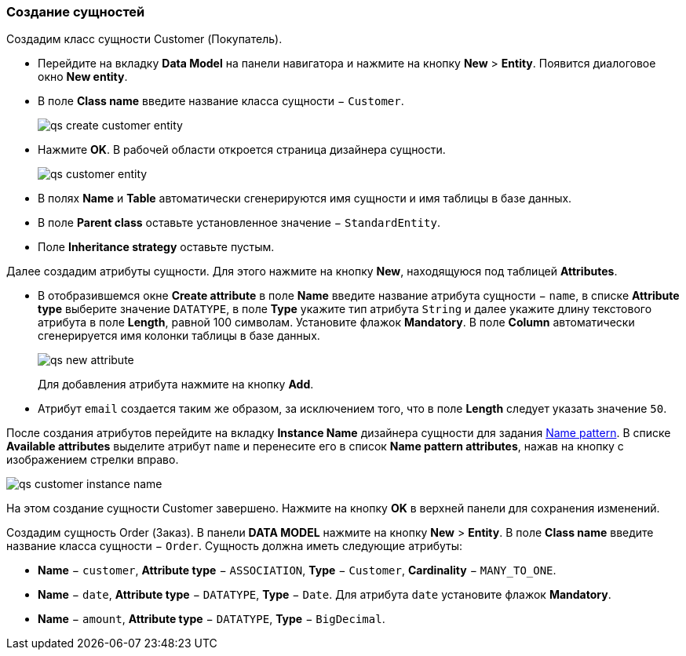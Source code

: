 :sourcesdir: ../../../source

[[qs_create_entities]]
=== Создание сущностей

Создадим класс сущности Customer (Покупатель).

* Перейдите на вкладку *Data Model* на панели навигатора и нажмите на кнопку *New* > *Entity*. Появится диалоговое окно *New entity*.

* В поле *Class name* введите название класса сущности − `Customer`.
+
image::qs_create_customer_entity.png[align="center"]

* Нажмите *OK*. В рабочей области откроется страница дизайнера сущности.
+
image::qs_customer_entity.png[align="center"]

* В полях *Name* и *Table* автоматически сгенерируются имя сущности и имя таблицы в базе данных.

* В поле *Parent class* оставьте установленное значение − `StandardEntity`.

* Поле *Inheritance strategy* оставьте пустым.

Далее создадим атрибуты сущности. Для этого нажмите на кнопку *New*, находящуюся под таблицей *Attributes*.

* В отобразившемся окне *Create attribute* в поле *Name* введите название атрибута сущности − `name`, в списке *Attribute type* выберите значение `DATATYPE`, в поле *Type* укажите тип атрибута `String` и далее укажите длину текстового атрибута в поле *Length*, равной 100 символам. Установите флажок *Mandatory*. В поле *Column* автоматически сгенерируется имя колонки таблицы в базе данных.
+
image::qs_new_attribute.png[align="center"]
+
Для добавления атрибута нажмите на кнопку *Add*.

* Атрибут `email` создается таким же образом, за исключением того, что в поле *Length* следует указать значение `50`.

После создания атрибутов перейдите на вкладку *Instance Name* дизайнера сущности для задания <<namePattern_annotation,Name pattern>>. В списке *Available attributes* выделите атрибут `name` и перенесите его в список *Name pattern attributes*, нажав на кнопку с изображением стрелки вправо.

image::qs_customer_instance_name.png[align="center"]

На этом создание сущности Customer завершено. Нажмите на кнопку *OK* в верхней панели для сохранения изменений.

Создадим сущность Order (Заказ). В панели *DATA MODEL* нажмите на кнопку *New* > *Entity*. В поле *Class name* введите название класса сущности − `Order`. Сущность должна иметь следующие атрибуты:

* *Name* − `customer`, *Attribute type* − `ASSOCIATION`, *Type* − `Customer`, *Cardinality* − `++MANY_TO_ONE++`.

* *Name* − `date`, *Attribute type* − `DATATYPE`, *Type* − `Date`. Для атрибута `date` установите флажок *Mandatory*.

* *Name* − `amount`, *Attribute type* − `DATATYPE`, *Type* − `BigDecimal`.

